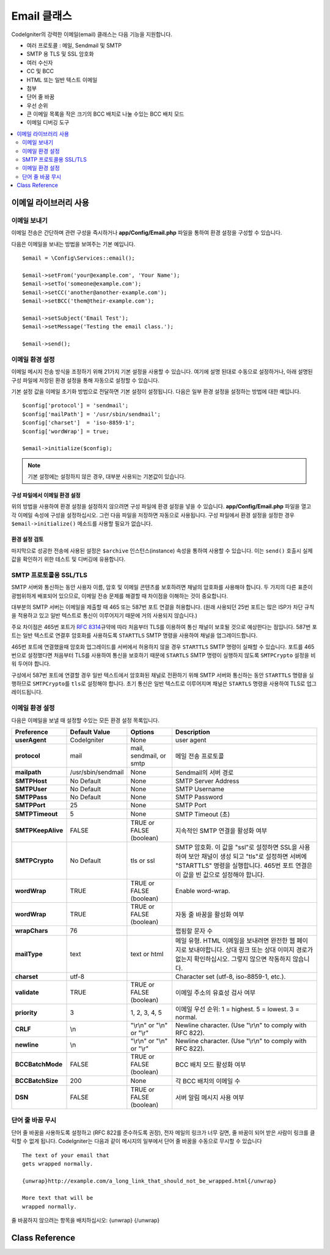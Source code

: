 #################
Email 클래스
#################

CodeIgniter의 강력한 이메일(email) 클래스는 다음 기능을 지원합니다.

- 여러 프로토콜 : 메일, Sendmail 및 SMTP
- SMTP 용 TLS 및 SSL 암호화
- 여러 수신자
- CC 및 BCC
- HTML 또는 일반 텍스트 이메일
- 첨부
- 단어 줄 바꿈
- 우선 순위
- 큰 이메일 목록을 작은 크기의 BCC 배치로 나눌 수있는 BCC 배치 모드
- 이메일 디버깅 도구

.. contents::
    :local:
    :depth: 2

***********************
이메일 라이브러리 사용
***********************

이메일 보내기
=============

이메일 전송은 간단하며 관련 구성을 즉시하거나 **app/Config/Email.php** 파일을 통하여 환경 설정을 구성할 수 있습니다.

다음은 이메일을 보내는 방법을 보여주는 기본 예입니다.

::

	$email = \Config\Services::email();

	$email->setFrom('your@example.com', 'Your Name');
	$email->setTo('someone@example.com');
	$email->setCC('another@another-example.com');
	$email->setBCC('them@their-example.com');

	$email->setSubject('Email Test');
	$email->setMessage('Testing the email class.');

	$email->send();

이메일 환경 설정
=========================

이메일 메시지 전송 방식을 조정하기 위해 21가지 기본 설정을 사용할 수 있습니다.
여기에 설명 된대로 수동으로 설정하거나, 아래 설명된 구성 파일에 저장된 환경 설정을 통해 자동으로 설정할 수 있습니다.

기본 설정 값을 이메일 초기화 방법으로 전달하면 기본 설정이 설정됩니다. 
다음은 일부 환경 설정을 설정하는 방법에 대한 예입니다.

::

	$config['protocol'] = 'sendmail';
	$config['mailPath'] = '/usr/sbin/sendmail';
	$config['charset']  = 'iso-8859-1';
	$config['wordWrap'] = true;

	$email->initialize($config);

.. note:: 기본 설정에는 설정하지 않은 경우, 대부분 사용되는 기본값이 있습니다.

구성 파일에서 이메일 환경 설정
------------------------------------------

위의 방법을 사용하여 환경 설정을 설정하지 않으려면 구성 파일에 환경 설정을 넣을 수 있습니다.
**app/Config/Email.php** 파일을 열고 각 이메일 속성에 구성을 설정하십시오.
그런 다음 파일을 저장하면 자동으로 사용됩니다.
구성 파일에서 환경 설정을 설정한 경우 ``$email->initialize()`` 메소드를 사용할 필요가 없습니다.

환경 설정 검토
---------------------

마지막으로 성공한 전송에 사용된 설정은 ``$archive`` 인스턴스(instance) 속성을 통하여 사용할 수 있습니다. 
이는 ``send()`` 호출시 실제 값을 확인하기 위한 테스트 및 디버깅에 유용합니다.

SMTP 프로토콜용 SSL/TLS
================================

SMTP 서버와 통신하는 동안 사용자 이름, 암호 및 이메일 콘텐츠를 보호하려면 채널의 암호화를 사용해야 합니다. 
두 가지의 다른 표준이 광범위하게 배포되어 있으므로, 이메일 전송 문제를 해결할 때 차이점을 이해하는 것이 중요합니다.

대부분의 SMTP 서버는 이메일을 제출할 때 465 또는 587번 포트 연결을 허용합니다.
(원래 사용되던 25번 포트는 많은 ISP가 차단 규칙을 적용하고 있고 일반 텍스트로 통신이 이루어지기 때문에 거의 사용되지 않습니다.)

주요 차이점은 465번 포트가 `RFC 8314 <https://tools.ietf.org/html/rfc8314>`_\ 규약에 따라 처음부터 TLS를 이용하여 통신 채널이 보호될 것으로 예상한다는 점입니다.
587번 포트는 일반 텍스트로 연결후 암호화를 사용하도록 ``STARTTLS`` SMTP 명령을 사용하여 채널을 업그레이드합니다.

465번 포트에 연결했을때 암호화 업그레이드를 서버에서 허용하지 않을 경우 ``STARTTLS`` SMTP 명령이 실패할 수 있습니다.
포트를 465번으로 설정했다면 처음부터 TLS를 사용하여 통신을 보호하기 때문에 ``STARTLS`` SMTP 명령이 실행하지 않도록 ``SMTPCrypto`` 설정을 비워 두어야 합니다.

구성에서 587번 포트에 연결할 경우 일반 텍스트에서 암호화된 채널로 전환하기 위해 SMTP 서버와 통신하는 동안 ``STARTTLS`` 명령을 실행하므로 ``SMTPCrypto``\ 를 ``tls``\ 로 설정해야 합니다.
초기 통신은 일반 텍스트로 이루어지며 채널은 ``STARTLS`` 명령을 사용하여 TLS로 업그레이드됩니다.

이메일 환경 설정
====================

다음은 이메일을 보낼 때 설정할 수있는 모든 환경 설정 목록입니다.

=================== ====================== ============================ =======================================================================
Preference          Default Value          Options                      Description
=================== ====================== ============================ =======================================================================
**userAgent**       CodeIgniter            None                         user agent
**protocol**        mail                   mail, sendmail, or smtp      메일 전송 프로토콜
**mailpath**        /usr/sbin/sendmail     None                         Sendmail의 서버 경로
**SMTPHost**        No Default             None                         SMTP Server Address
**SMTPUser**        No Default             None                         SMTP Username
**SMTPPass**        No Default             None                         SMTP Password
**SMTPPort**        25                     None                         SMTP Port
**SMTPTimeout**     5                      None                         SMTP Timeout (초)
**SMTPKeepAlive**   FALSE                  TRUE or FALSE (boolean)      지속적인 SMTP 연결을 활성화 여부
**SMTPCrypto**      No Default             tls or ssl                   SMTP 암호화. 이 값을 "ssl"\ 로 설정하면 SSL을 사용하여 보안 채널이 생성
                                                                        되고 "tls"\ 로 설정하면 서버에 "STARTTLS" 명령을 실행합니다.
                                                                        465번 포트 연결은 이 값을 빈 값으로 설정해야 합니다.
**wordWrap**        TRUE                   TRUE or FALSE (boolean)      Enable word-wrap.
**wordWrap**        TRUE                   TRUE or FALSE (boolean)      자동 줄 바꿈을 활성화 여부
**wrapChars**       76                                                  랩핑할 문자 수
**mailType**        text                   text or html                 메일 유형. HTML 이메일을 보내려면 완전한 웹 페이지로 보내야합니다. 상대 링크
                                                                        또는 상대 이미지 경로가 없는지 확인하십시오. 그렇지 않으면 작동하지 않습니다.
**charset**         utf-8                                               Character set (utf-8, iso-8859-1, etc.).
**validate**        TRUE                   TRUE or FALSE (boolean)      이메일 주소의 유효성 검사 여부
**priority**        3                      1, 2, 3, 4, 5                이메일 우선 순위: 1 = highest. 5 = lowest. 3 = normal.
**CRLF**            \\n                    "\\r\\n" or "\\n" or "\\r"   Newline character. (Use "\\r\\n" to comply with RFC 822).
**newline**         \\n                    "\\r\\n" or "\\n" or "\\r"   Newline character. (Use "\\r\\n" to comply with RFC 822).
**BCCBatchMode**    FALSE                  TRUE or FALSE (boolean)      BCC 배치 모드 활성화 여부
**BCCBatchSize**    200                    None                         각 BCC 배치의 이메일 수
**DSN**             FALSE                  TRUE or FALSE (boolean)      서버 알림 메시지 사용 여부
=================== ====================== ============================ =======================================================================

단어 줄 바꿈 무시
========================

단어 줄 바꿈을 사용하도록 설정하고 (RFC 822를 준수하도록 권장), 전자 메일의 링크가 너무 길면, 줄 바꿈이 되어 받은 사람이 링크를 클릭할 수 없게 됩니다.
CodeIgniter는 다음과 같이 메시지의 일부에서 단어 줄 바꿈을 수동으로 무시할 수 있습니다

::

	The text of your email that
	gets wrapped normally.

	{unwrap}http://example.com/a_long_link_that_should_not_be_wrapped.html{/unwrap}

	More text that will be
	wrapped normally.


줄 바꿈하지 않으려는 항목을 배치하십시오: {unwrap} {/unwrap}

***************
Class Reference
***************

.. php:class:: CodeIgniter\\Email\\Email

	.. php:method:: setFrom($from[, $name = ''[, $returnPath = null]])

		:param	string	$from: "From" e-mail 주소
		:param	string	$name: "From" 표시할 이름
		:param	string	$returnPath: 배달되지 않은 이메일을 리디렉션할 이메일 주소 (선택 사항)
		:returns:	CodeIgniter\\Email\\Email instance (method chaining)
		:rtype:	CodeIgniter\\Email\\Email

		이메일을 보내는 사람의 이메일 주소와 이름을 설정합니다.
		
		::

			$email->setFrom('you@example.com', 'Your Name');

		배달되지 않은 메일을 리디렉션하는 데 도움이 되도록 Return-Path를 설정할 수 있습니다.

		::

			$email->setFrom('you@example.com', 'Your Name', 'returned_emails@example.com');

		.. note:: 프로토콜로 'smtp'\ 를 구성한 경우 Return-Path를 사용할 수 없습니다.

	.. php:method:: setReplyTo($replyto[, $name = ''])

		:param	string	$replyto: E-mail 답장 주소
		:param	string	$name: 회신 이메일 주소의 표시 이름
		:returns:	CodeIgniter\\Email\\Email instance (method chaining)
		:rtype:	CodeIgniter\\Email\\Email

		회신 주소를 설정합니다. 정보가 제공되지 않으면 `setFrom <#setFrom>`_ 메소드의 정보가 사용됩니다.
		
		Example::

			$email->setReplyTo('you@example.com', 'Your Name');

	.. php:method:: setTo($to)

		:param	mixed	$to: 쉼표로 구분된 문자열 또는 이메일 주소 배열
		:returns:	CodeIgniter\\Email\\Email instance (method chaining)
		:rtype:	CodeIgniter\\Email\\Email

		수신자의 이메일 주소를 설정합니다.
		이메일 주소 또는 쉼표로 구분된 이메일 목록, 이메일 배열일 수 있습니다.
		
		::

			$email->setTo('someone@example.com');

		::

			$email->setTo('one@example.com, two@example.com, three@example.com');

		::

			$email->setTo(['one@example.com', 'two@example.com', 'three@example.com']);

	.. php:method:: setCC($cc)

		:param	mixed	$cc: 쉼표로 구분된 문자열 또는 이메일 주소 배열
		:returns:	CodeIgniter\\Email\\Email instance (method chaining)
		:rtype:	CodeIgniter\\Email\\Email

		CC 이메일 주소를 설정합니다. "to"\ 와 마찬가지로 이메일 주소 또는 쉼표로 구분된 이메일 목록, 이메일 배열일 수 있습니다.

	.. php:method:: setBCC($bcc[, $limit = ''])

		:param	mixed	$bcc: 쉼표로 구분된 문자열 또는 이메일 주소 배열
		:param	int	$limit: 배치당 보낼 최대 전자 메일 수
		:returns:	CodeIgniter\\Email\\Email instance (method chaining)
		:rtype:	CodeIgniter\\Email\\Email

		숨은 참조 이메일 주소를 설정합니다. ``setTo()`` 메소드와 마찬가지로 이메일 주소 또는 쉼표로 구분된 이메일 목록, 이메일 배열일 수 있습니다.

		``$limit``\ 가 설정되면 "batch mode"\ 가 활성화되어 각 배치가 지정된 ``$limit``\ 를 초과하지 않는 이메일을 배치로 보냅니다.

	.. php:method:: setSubject($subject)

		:param	string	$subject: E-mail 제목
		:returns:	CodeIgniter\\Email\\Email instance (method chaining)
		:rtype:	CodeIgniter\\Email\\Email

		이메일 제목을 설정합니다.
		
		::

			$email->setSubject('This is my subject');

	.. php:method:: setMessage($body)

		:param	string	$body: E-mail 메시지 본문
		:returns:	CodeIgniter\\Email\\Email instance (method chaining)
		:rtype:	CodeIgniter\\Email\\Email

		이메일 메시지 본문을 설정합니다.
		
		::

			$email->setMessage('This is my message');

	.. php:method:: setAltMessage($str)

		:param	string	$str: 대체 이메일 메시지 본문
		:returns:	CodeIgniter\\Email\\Email instance (method chaining)
		:rtype:	CodeIgniter\\Email\\Email

		대체 이메일 메시지 본문을 설정합니다.
		
		::

			$email->setAltMessage('This is the alternative message');

		이것은 HTML 형식의 전자 메일을 보내는 경우 사용할 수 있는 선택적 메시지 문자열입니다.
		HTML 전자 메일을 수락하지 않는 사람들을 위해 헤더 문자열에 추가되는 HTML 형식이 없는 대체 메시지를 지정할 수 있습니다.
		메시지를 설정하지 않으면 CodeIgniter는 HTML 이메일에서 메시지를 추출하고 태그를 제거합니다.

	.. php:method:: setHeader($header, $value)
		:noindex:

		:param	string	$header: Header 이름
		:param	string	$value: Header 값
		:returns:	CodeIgniter\\Email\\Email instance (method chaining)
		:rtype: CodeIgniter\\Email\\Email

		이메일에 추가 헤더를 추가합니다.
		
		::

			$email->setHeader('Header1', 'Value1');
			$email->setHeader('Header2', 'Value2');

	.. php:method:: clear($clearAttachments = false)

		:param	bool	$clearAttachments: 첨부 파일 삭제 여부
		:returns:	CodeIgniter\\Email\\Email instance (method chaining)
		:rtype: CodeIgniter\\Email\\Email

		모든 이메일 변수를 빈 상태로 초기화합니다.
		이 메소드는 전자 메일 전송 방법을 루프로 실행할 때 데이터를 재설정할 수 있도록 하기 위한 것입니다.

		::

			foreach ($list as $name => $address)
			{
				$email->clear();

				$email->setTo($address);
				$email->setFrom('your@example.com');
				$email->setSubject('Here is your info '.$name);
				$email->setMessage('Hi ' . $name . ' Here is the info you requested.');
				$email->send();
			}

		매개 변수를 ``TRUE``\ 로 설정하면 첨부 파일도 지워집니다.
		
		::

			$email->clear(true);

	.. php:method:: send($autoClear = true)

		:param	bool	$autoClear: 메시지 데이터 자동 삭제 여부
		:returns:	성공하면 TRUE, 실패하면 FALSE
		:rtype:	bool

		이메일 전송 방법. 성공 또는 실패에 따라 부울 ``TRUE`` 또는 ``FALSE``\ 를 반환하여 조건부로 사용할 수 있습니다.
		
		::

			if (! $email->send())
			{
				// Generate error
			}

		요청이 성공하면 이 메소드는 모든 매개 변수를 자동으로 삭제합니다. 이 동작을 중지하려면 FALSE를 전달하십시오.

		::

			if ($email->send(false))
			{
				// Parameters won't be cleared
			}

		.. note:: ``printDebugger()`` 메소드를 사용하려면 이메일 매개 변수를 삭제하지 않아야 합니다.

		.. note:: ``BCCBatchMode``\ 가 활성화되어 있고 ``BCCBatchSize`` 수신자가 여러 명인 경우 이 메소드는 항상 부울 ``TRUE``\ 를 반환합니다.

	.. php:method:: attach($filename[, $disposition = ''[, $newname = null[, $mime = '']]])

		:param	string	$filename: 파일 명
		:param	string	$disposition: 첨부 파일의 '분할'. 대부분의 전자 메일 클라이언트는 여기에서 사용되는 MIME 규격에 관계없이 자체적으로 결정합니다.  https://www.iana.org/assignments/cont-disp/cont-disp.xhtml
		:param	string	$newname: 이메일에 사용할 사용자 정의 파일 이름
		:param	string	$mime: 사용할 MIME 유형(버퍼링된 데이터에 사용 가능).
		:returns:	CodeIgniter\\Email\\Email instance (method chaining)
		:rtype:	CodeIgniter\\Email\\Email

		첨부 파일을 보낼 수 있습니다. 첫 번째 매개 변수에 파일 경로 / 이름을 입력하십시오. 
		여러 파일을 첨부하려면 메소드를 여러 번 사용합니다.

		::

			$email->attach('/path/to/photo1.jpg');
			$email->attach('/path/to/photo2.jpg');
			$email->attach('/path/to/photo3.jpg');

		기본 분할(첨부 파일)를 사용하려면, 두 번째 매개 변수를 비워 두십시오. 
		그렇지 않으면 사용자 지정 처리를 사용하십시오.

		::

			$email->attach('image.jpg', 'inline');

		URL을 사용할 수도 있습니다.
		
		::

			$email->attach('http://example.com/filename.pdf');

		사용자 정의 파일 이름을 사용하려는 경우 세 번째 매개 변수를 사용합니다.
		
		::

			$email->attach('filename.pdf', 'attachment', 'report.pdf');

		실제 파일 대신 버퍼 문자열을 사용해야 하는 경우 첫 번째 매개 변수를 버퍼로, 세 번째 매개 변수를 파일 이름으로, 네 번째 매개 변수를 mime-type으로 사용할 수 있습니다.

		::

			$email->attach($buffer, 'attachment', 'report.pdf', 'application/pdf');

	.. php:method:: setAttachmentCID($filename)

		:param	string	$filename: 기존 첨부 파일 이름
		:returns:	첨부 파일 Content-ID, 발견되지 않은 경우 FALSE
		:rtype:	string

		첨부 파일의 Content-ID를 설정하고 반환하여, HTML에 인라인(이미지) 첨부 파일을 포함할 수 있습니다.
		첫 번째 매개 변수는 이미 첨부된 파일 이름이어야 합니다.

		::

			$filename = '/img/photo1.jpg';
			$email->attach($filename);
			foreach ($list as $address)
			{
				$email->setTo($address);
				$cid = $email->setAttachmentCID($filename);
				$email->setMessage('<img src="cid:'. $cid .'" alt="photo1" />');
				$email->send();
			}

		.. note:: 고유한 이메일을 만들려면 각 이메일의 Content-ID를 다시 작성해야 합니다.

	.. php:method:: printDebugger($include = ['headers', 'subject', 'body'])

		:param	array	$include: 인쇄 할 메시지 부분
		:returns:	형식화된 디버그 데이터
		:rtype:	string

		서버 메시지, 이메일 헤더, 메시지가 포함된 문자열을 반환합니다. 
		디버깅에 유용합니다.
		
		메시지의 인쇄 할 부분을 선택적으로 지정할 수 있습니다.
		유효한 옵션 : **headers**, **subject**, **body**.

		::

			// You need to pass FALSE while sending in order for the email data
			// to not be cleared - if that happens, printDebugger() would have
			// nothing to output.
			$email->send(false);

			// Will only print the email headers, excluding the message subject and body
			$email->printDebugger(['headers']);

		.. note:: 기본적으로 모든 데이터가 출력됩니다.
